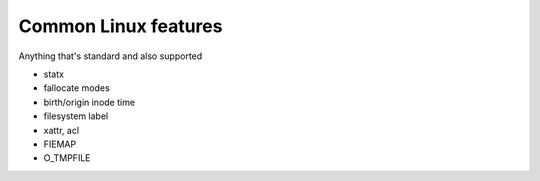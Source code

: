 Common Linux features
=====================

Anything that's standard and also supported

- statx

- fallocate modes

- birth/origin inode time

- filesystem label

- xattr, acl

- FIEMAP

- O_TMPFILE
